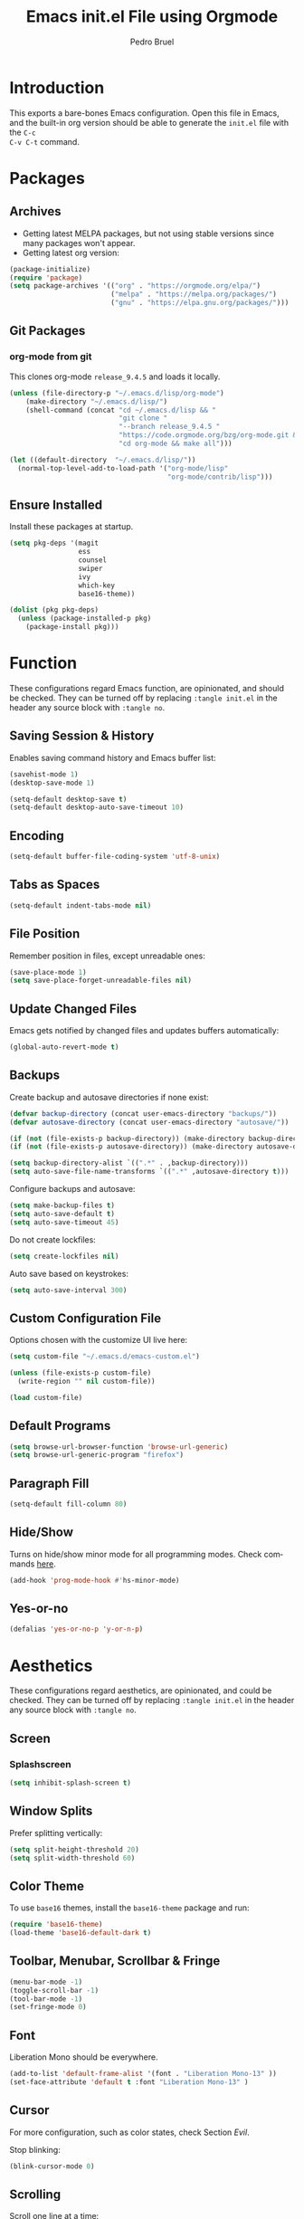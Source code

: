 # -*- mode: org -*-
#+TITLE: Emacs init.el File using Orgmode
#+AUTHOR: Pedro Bruel
#+EMAIL: pedro.bruel@gmail.com
#+STARTUP: indent logdrawer
#+LANGUAGE: en
#+TAGS: noexport(n)
#+EXPORT_SELECT_TAGS: export
#+EXPORT_EXCLUDE_TAGS: noexport

* Introduction
This exports a bare-bones Emacs configuration.  Open this file in Emacs, and the
built-in org version should be able to generate the =init.el= file with the =C-c
C-v C-t= command.
* Packages
** Archives
- Getting latest MELPA packages, but not using stable versions since
  many packages won't appear.
- Getting latest org version:

#+begin_SRC emacs-lisp :tangle init.el
(package-initialize)
(require 'package)
(setq package-archives '(("org" . "https://orgmode.org/elpa/")
                         ("melpa" . "https://melpa.org/packages/")
                         ("gnu" . "https://elpa.gnu.org/packages/")))
#+end_SRC

** Git Packages
*** org-mode from git
This clones org-mode =release_9.4.5= and loads it locally.

#+begin_SRC emacs-lisp :tangle init.el
(unless (file-directory-p "~/.emacs.d/lisp/org-mode")
    (make-directory "~/.emacs.d/lisp/")
    (shell-command (concat "cd ~/.emacs.d/lisp && "
                           "git clone "
                           "--branch release_9.4.5 "
                           "https://code.orgmode.org/bzg/org-mode.git && "
                           "cd org-mode && make all")))

(let ((default-directory  "~/.emacs.d/lisp/"))
  (normal-top-level-add-to-load-path '("org-mode/lisp"
                                       "org-mode/contrib/lisp")))
#+end_SRC
** Ensure Installed
Install these packages at startup.

#+begin_SRC emacs-lisp :tangle init.el
(setq pkg-deps '(magit
                 ess
                 counsel
                 swiper
                 ivy
                 which-key
                 base16-theme))

(dolist (pkg pkg-deps)
  (unless (package-installed-p pkg)
    (package-install pkg)))
#+end_SRC

* Function
These  configurations regard  Emacs  function, are  opinionated,  and should  be
checked.  They  can be turned off  by replacing =:tangle init.el=  in the header
any source block with =:tangle no=.

** Saving Session & History
Enables saving command history and Emacs buffer list:

#+begin_SRC emacs-lisp :tangle init.el
(savehist-mode 1)
(desktop-save-mode 1)

(setq-default desktop-save t)
(setq-default desktop-auto-save-timeout 10)
#+end_SRC

** Encoding
#+begin_SRC emacs-lisp :tangle init.el
(setq-default buffer-file-coding-system 'utf-8-unix)
#+end_SRC

** Tabs as Spaces
#+begin_SRC emacs-lisp :tangle init.el
(setq-default indent-tabs-mode nil)
#+end_SRC

** File Position
Remember position in files, except unreadable ones:
#+begin_SRC emacs-lisp :tangle init.el
(save-place-mode 1)
(setq save-place-forget-unreadable-files nil)
#+end_SRC
** Update Changed Files
Emacs gets notified by changed files and updates buffers automatically:
#+begin_SRC emacs-lisp :tangle init.el
(global-auto-revert-mode t)
#+end_SRC
** Backups
Create backup and autosave directories if none exist:

#+begin_SRC emacs-lisp :tangle init.el
(defvar backup-directory (concat user-emacs-directory "backups/"))
(defvar autosave-directory (concat user-emacs-directory "autosave/"))

(if (not (file-exists-p backup-directory)) (make-directory backup-directory t))
(if (not (file-exists-p autosave-directory)) (make-directory autosave-directory t))

(setq backup-directory-alist `((".*" . ,backup-directory)))
(setq auto-save-file-name-transforms `((".*" ,autosave-directory t)))
#+end_SRC

Configure backups and autosave:

#+begin_SRC emacs-lisp :tangle init.el
(setq make-backup-files t)
(setq auto-save-default t)
(setq auto-save-timeout 45)
#+end_SRC

Do not create lockfiles:

#+begin_SRC emacs-lisp :tangle init.el
(setq create-lockfiles nil)
#+end_SRC

Auto save based on keystrokes:

#+begin_SRC emacs-lisp :tangle init.el
(setq auto-save-interval 300)
#+end_SRC
** Custom Configuration File
Options chosen with the customize UI live here:

#+begin_src emacs-lisp :tangle init.el
(setq custom-file "~/.emacs.d/emacs-custom.el")

(unless (file-exists-p custom-file)
  (write-region "" nil custom-file))

(load custom-file)
#+end_src
** Default Programs
#+begin_SRC emacs-lisp :tangle no
(setq browse-url-browser-function 'browse-url-generic)
(setq browse-url-generic-program "firefox")
#+end_SRC
** Paragraph Fill
#+begin_SRC emacs-lisp :tangle init.el
(setq-default fill-column 80)
#+end_SRC
** Hide/Show
Turns  on  hide/show minor  mode  for  all  programming modes.   Check  commands
[[https://www.emacswiki.org/emacs/HideShow][here]].
#+begin_SRC emacs-lisp :tangle init.el
(add-hook 'prog-mode-hook #'hs-minor-mode)
#+End_SRC
** Yes-or-no
#+begin_SRC emacs-lisp :tangle init.el
(defalias 'yes-or-no-p 'y-or-n-p)
#+end_SRC
* Aesthetics
These configurations regard  aesthetics, are opinionated, and  could be checked.
They can be turned  off by replacing =:tangle init.el= in  the header any source
block with =:tangle no=.

** Screen
*** Splashscreen
#+begin_SRC emacs-lisp :tangle init.el
(setq inhibit-splash-screen t)
#+end_SRC
** Window Splits
Prefer splitting vertically:
#+begin_SRC emacs-lisp :tangle init.el
(setq split-height-threshold 20)
(setq split-width-threshold 60)
#+end_SRC
** Color Theme
To use =base16= themes, install the =base16-theme= package and run:
#+begin_SRC emacs-lisp :tangle init.el
(require 'base16-theme)
(load-theme 'base16-default-dark t)
#+end_SRC
** Toolbar, Menubar, Scrollbar & Fringe
#+begin_SRC emacs-lisp :tangle init.el
(menu-bar-mode -1)
(toggle-scroll-bar -1)
(tool-bar-mode -1)
(set-fringe-mode 0)
#+end_SRC
** Font
Liberation Mono should be everywhere.

#+begin_SRC emacs-lisp :tangle init.el
(add-to-list 'default-frame-alist '(font . "Liberation Mono-13" ))
(set-face-attribute 'default t :font "Liberation Mono-13" )
#+end_SRC
** Cursor
For more configuration, such as color states, check Section [[Evil]].

Stop blinking:
#+begin_SRC emacs-lisp :tangle init.el
(blink-cursor-mode 0)
#+end_SRC
** Scrolling
Scroll one line at a time:
#+begin_SRC emacs-lisp :tangle init.el
(setq scroll-step 1)
(setq scroll-conservatively  10000)
(setq auto-window-vscroll nil)
#+end_SRC
** Whitespace
Remove trailing whitespace before saving:
#+begin_SRC emacs-lisp :tangle init.el
(add-hook 'before-save-hook 'delete-trailing-whitespace)
#+end_SRC
** Parenthesis
#+begin_SRC emacs-lisp :tangle init.el
(show-paren-mode 1)
#+end_SRC
** Indentation
Set C/C++ indentation levels:
#+begin_SRC emacs-lisp :tangle init.el
(setq-default c-default-style "linux"
              c-basic-offset 4)
#+end_SRC
** Line Numbering
Enable line numbering for all programming modes:
#+begin_SRC emacs-lisp :tangle init.el
(add-hook 'prog-mode-hook 'linum-mode)
#+end_SRC
* Package Configuration
** Which-key
Check   the  [[https://github.com/justbur/emacs-which-key][documentation]]   for
further configuration.
#+begin_SRC emacs-lisp :tangle init.el
(require 'which-key)
(which-key-mode)
#+end_SRC
** Org mode
Load package:
#+begin_src emacs-lisp :tangle init.el
(require 'org)
#+end_SRC

*** Paths
Always include relative paths in file links:

#+begin_SRC emacs-lisp :tangle init.el
(setq org-link-file-path-type 'relative)
#+end_SRC
*** Inline Images
Don't show inline images, re-show images after running code:
#+begin_SRC emacs-lisp :tangle init.el
(add-hook 'org-mode-hook 'org-display-inline-images)
(add-hook 'org-babel-after-execute-hook 'org-display-inline-images)
(setq org-startup-with-inline-images nil)
;; (setq org-image-actual-width nil)
#+end_SRC

*** Visual
Hide formatting marks (*,=,/,...):
#+begin_SRC emacs-lisp :tangle init.el
;; (setq org-hide-emphasis-markers t)
(setq org-hide-emphasis-markers nil)
#+end_SRC

Don't hide link markers ("[", "]"):
#+begin_SRC emacs-lisp :tangle init.el
(setq org-descriptive-links nil)
#+end_SRC

Show parsed "latex" symbols, such as "\ theta" (\theta):
#+begin_SRC emacs-lisp :tangle init.el
;; (setq org-pretty-entities t)
(setq org-pretty-entities nil)
#+end_SRC

HTML exports use css:
#+begin_SRC emacs-lisp :tangle init.el
(setq org-html-htmlize-output-type (quote css))
#+end_SRC

Control separator lines between subtrees:
#+begin_SRC emacs-lisp :tangle init.el
(setq org-cycle-separator-lines 0)
#+end_SRC

*** Capture
These should  be configured  with user-specific  paths, and  are not  tangled by
default.

Setting up directory for notes:
#+begin_SRC emacs-lisp :tangle no
(setq org-default-notes-file (concat org-directory "/notes.org"))
#+end_SRC

Binding org-capture globally:
#+begin_SRC emacs-lisp :tangle no
(global-set-key (kbd "C-c c") 'org-capture)
#+end_SRC

Some templates for agenda tasks:
#+begin_SRC emacs-lisp :tangle no
(setq org-capture-templates
      '(("t" "General task" entry (file+headline "~/org/tasks/tasks.org" "Tasks")
         "* TODO %?\n %i\n %t")
        ("w" "Work task" entry (file+headline "~/org/tasks/work.org" "Work")
         "* TODO %?\n %i\n %t")))
#+end_SRC
*** Agenda
These should  be configured  with user-specific  paths, and  are not  tangled by
default.

Set agenda files directory:
#+begin_SRC emacs-lisp :tangle no
(setq org-agenda-files (list "/home/[user]/org/tasks"))
#+end_SRC

Restore window setup after quitting agenda:
#+begin_SRC emacs-lisp :tangle no
(setq org-agenda-restore-windows-after-quit t)
#+end_SRC

Binding org-agenda globally:
#+begin_SRC emacs-lisp :tangle no
(global-set-key (kbd "C-c a") 'org-agenda)
#+end_SRC
*** Latex Exporting (ox-latex)
**** Remove hyperref section
#+begin_SRC emacs-lisp :tangle init.el
(setq org-latex-with-hyperref nil)
#+end_SRC
**** Exporting, and latexmk
#+begin_SRC emacs-lisp :tangle init.el
(require 'ox-latex)
(setq org-latex-pdf-process (list "latexmk -pdflatex='pdflatex -interaction nonstopmode -output-directory %o %f' -pdf -f %f -output-directory=%o"))

(setq org-latex-default-packages-alist nil)
(setq org-latex-packages-alist (quote (("" "booktabs" t))))
(setq org-latex-listings t)
#+end_SRC
**** Custom Classes
Some custom classes for IEEE and Elsevier templates. Not tangled by default.

#+begin_SRC emacs-lisp :tangle no
(add-to-list 'org-latex-classes
             '("org-elsarticle"
               "\\documentclass{elsarticle}"
               ("\\section{%s}" . "\\section*{%s}")
               ("\\subsection{%s}" . "\\subsection*{%s}")
               ("\\subsubsection{%s}" . "\\subsubsection*{%s}")
               ("\\paragraph{%s}" . "\\paragraph*{%s}")
               ("\\subparagraph{%s}" . "\\subparagraph*{%s}")))
(add-to-list 'org-latex-classes
             '("org-ieeetran"
               "\\documentclass{IEEEtran}"
               ("\\section{%s}" . "\\section*{%s}")
               ("\\subsection{%s}" . "\\subsection*{%s}")
               ("\\subsubsection{%s}" . "\\subsubsection*{%s}")
               ("\\paragraph{%s}" . "\\paragraph*{%s}")
               ("\\subparagraph{%s}" . "\\subparagraph*{%s}")))
(add-to-list 'org-latex-classes
           '("partless-book"
              "\\documentclass{book}"
              ("\\chapter{%s}" . "\\chapter{%s}")
              ("\\section{%s}" . "\\section*{%s}")
              ("\\subsection{%s}" . "\\subsection*{%s}")
              ("\\paragraph{%s}" . "\\paragraph*{%s}")
              )
)
#+end_src
**** Prefer User Header
#+begin_SRC emacs-lisp :tangle init.el
(setq org-latex-prefer-user-labels t)
#+end_SRC
*** Markdown Exporting (ox-md)
#+begin_SRC emacs-lisp :tangle init.el
(require 'ox-md)
#+end_SRC
*** ODT Exporting (ox-odt)
#+begin_SRC emacs-lisp :tangle init.el
(require 'ox-odt)
#+end_SRC
*** Source Blocks and Templates (org-tempo)
#+begin_SRC emacs-lisp :tangle init.el
(setq org-edit-src-auto-save-idle-delay 5)
(setq org-edit-src-content-indentation 0)
(setq org-src-fontify-natively t)
(setq org-src-window-setup (quote other-window))
(setq org-confirm-babel-evaluate nil)
#+end_SRC

**** Source Block Templates (org-tempo)
#+begin_src emacs-lisp :tangle init.el
(require 'org-tempo)

(add-to-list 'org-structure-template-alist
             '("I" . "SRC emacs-lisp :tangle init.el"))
(add-to-list 'org-structure-template-alist
             '("S" . "SRC shell :results output :session *Shell* :eval no-export :exports results"))
(add-to-list 'org-structure-template-alist
             '("j" . "SRC julia :eval no-export :exports results"))
(add-to-list 'org-structure-template-alist
             '("p" . "SRC python :results output :session *Python* :eval no-export :exports results"))
(add-to-list 'org-structure-template-alist
             '("r" . "SRC R :results output :session *R* :eval no-export :exports results"))
(add-to-list 'org-structure-template-alist
             '("g" . "SRC R :results graphics output :session *R* :file \".pdf\" :width 10 :height 10 :eval no-export"))
(add-to-list 'org-structure-template-alist
             '("t" . "SRC latex :results latex :exports results :eval no-export"))
#+end_src

*** Babel Languages (org-babel)
**** Remove Python Completion
Remove python completion, which caused some warnings:

#+begin_SRC emacs-lisp :tangle init.el
(setq python-shell-completion-native-enable nil)
#+end_SRC

**** Load Languages
Loading the following babel languages:

#+begin_SRC emacs-lisp :tangle init.el
(org-babel-do-load-languages
 'org-babel-load-languages
 '(
   (R . t)
   (C . t)
   (python . t)
   (emacs-lisp . t)
   (shell . t)
   (ruby . t)
   (org . t)
   (makefile . t)
   (latex . t)
   ))
#+end_SRC

*** Expanding Linked Attachment Images (org-attach)
#+BEGIN_SRC emacs-lisp :tangle init.el
(require 'org-attach)
(setq org-link-abbrev-alist '(("att" . org-attach-expand-link)))
#+END_SRC
*** Adding the ignore tag
#+begin_SRC emacs-lisp :tangle init.el
(require 'ox-extra)
(ox-extras-activate '(ignore-headlines))
#+end_SRC
** ESS (Emacs Speaks Statistics)
Set R indentation level:
#+begin_SRC emacs-lisp :tangle init.el
(setq ess-indent-level 4)
#+end_SRC
** Ivy
Loading package:
#+begin_SRC emacs-lisp :tangle init.el
(require 'ivy)
(ivy-mode 1)
#+end_SRC

Defaults:
#+begin_SRC emacs-lisp :tangle init.el
(setq ivy-use-virtual-buffers t)
(setq ivy-count-format "(%d/%d) ")

(global-set-key (kbd "C-s") 'swiper)
(global-set-key (kbd "M-x") 'counsel-M-x)
(global-set-key (kbd "C-x C-f") 'counsel-find-file)
#+end_SRC
** Magit
#+begin_SRC emacs-lisp :tangle init.el
(require 'magit)
(define-key global-map (kbd "C-c g") 'magit-status)
#+end_SRC
